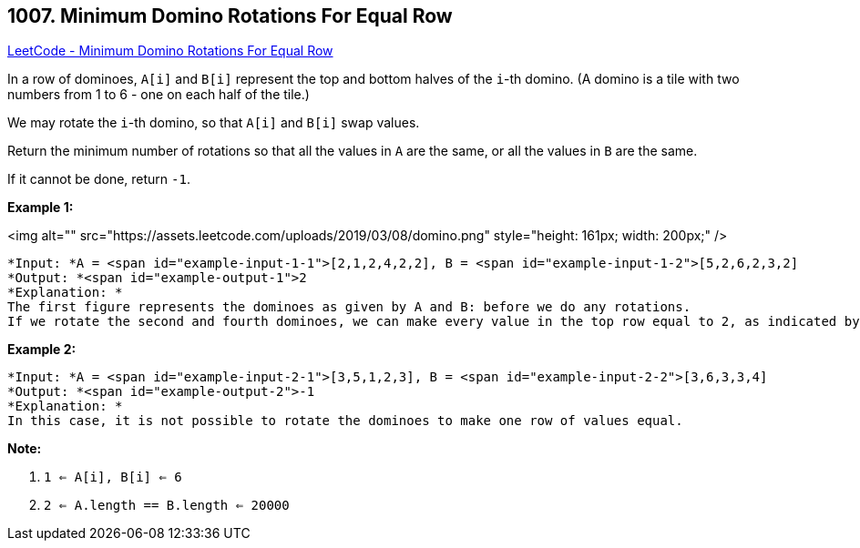 == 1007. Minimum Domino Rotations For Equal Row

https://leetcode.com/problems/minimum-domino-rotations-for-equal-row/[LeetCode - Minimum Domino Rotations For Equal Row]

In a row of dominoes, `A[i]` and `B[i]` represent the top and bottom halves of the `i`-th domino.  (A domino is a tile with two numbers from 1 to 6 - one on each half of the tile.)

We may rotate the `i`-th domino, so that `A[i]` and `B[i]` swap values.

Return the minimum number of rotations so that all the values in `A` are the same, or all the values in `B` are the same.

If it cannot be done, return `-1`.

 

*Example 1:*

<img alt="" src="https://assets.leetcode.com/uploads/2019/03/08/domino.png" style="height: 161px; width: 200px;" />

[subs="verbatim,quotes"]
----
*Input: *A = <span id="example-input-1-1">[2,1,2,4,2,2], B = <span id="example-input-1-2">[5,2,6,2,3,2]
*Output: *<span id="example-output-1">2
*Explanation: *
The first figure represents the dominoes as given by A and B: before we do any rotations.
If we rotate the second and fourth dominoes, we can make every value in the top row equal to 2, as indicated by the second figure.
----

*Example 2:*

[subs="verbatim,quotes"]
----
*Input: *A = <span id="example-input-2-1">[3,5,1,2,3], B = <span id="example-input-2-2">[3,6,3,3,4]
*Output: *<span id="example-output-2">-1
*Explanation: *
In this case, it is not possible to rotate the dominoes to make one row of values equal.
----

 

*Note:*


. `1 <= A[i], B[i] <= 6`
. `2 <= A.length == B.length <= 20000`


